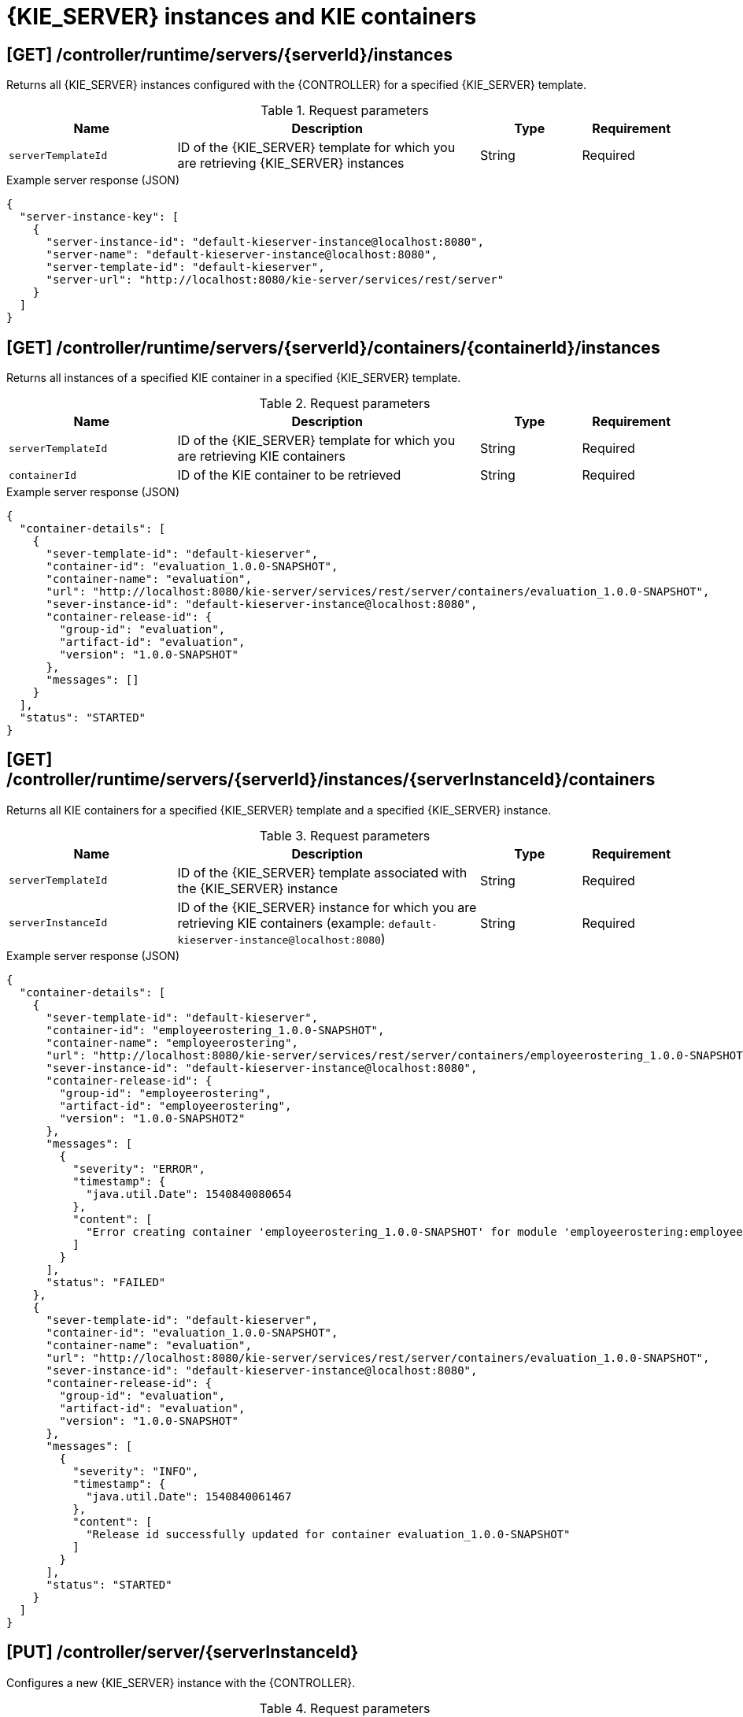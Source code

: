 // To reuse this module, ifeval the title to be more specific as needed.

[id='controller-rest-api-instances-ref_{context}']
= {KIE_SERVER} instances and KIE containers

// The {CONTROLLER} REST API supports the following endpoints for managing {KIE_SERVER} instances (remote servers) and associated KIE containers. The {CONTROLLER} REST API base URL is `\http://SERVER:PORT/CONTROLLER/rest/controller/`. All requests require HTTP Basic authentication or token-based authentication for the `rest-all` user role if you installed {CENTRAL} and you want to use the built-in {CONTROLLER}, or the `kie-server` user role if you installed the {HEADLESS_CONTROLLER} separately from {CENTRAL}.

== [GET] /controller/runtime/servers/{serverId}/instances

Returns all {KIE_SERVER} instances configured with the {CONTROLLER} for a specified {KIE_SERVER} template.

.Request parameters
[cols="25%,45%,15%,15%", frame="all", options="header"]
|===
|Name
|Description
|Type
|Requirement

|`serverTemplateId`
|ID of the {KIE_SERVER} template for which you are retrieving {KIE_SERVER} instances
|String
|Required
|===

.Example server response (JSON)
[source,json]
----
{
  "server-instance-key": [
    {
      "server-instance-id": "default-kieserver-instance@localhost:8080",
      "server-name": "default-kieserver-instance@localhost:8080",
      "server-template-id": "default-kieserver",
      "server-url": "http://localhost:8080/kie-server/services/rest/server"
    }
  ]
}
----

== [GET] /controller/runtime/servers/{serverId}/containers/{containerId}/instances

Returns all instances of a specified KIE container in a specified {KIE_SERVER} template.

.Request parameters
[cols="25%,45%,15%,15%", frame="all", options="header"]
|===
|Name
|Description
|Type
|Requirement

|`serverTemplateId`
|ID of the {KIE_SERVER} template for which you are retrieving KIE containers
|String
|Required

|`containerId`
|ID of the KIE container to be retrieved
|String
|Required
|===

.Example server response (JSON)
[source,json]
----
{
  "container-details": [
    {
      "sever-template-id": "default-kieserver",
      "container-id": "evaluation_1.0.0-SNAPSHOT",
      "container-name": "evaluation",
      "url": "http://localhost:8080/kie-server/services/rest/server/containers/evaluation_1.0.0-SNAPSHOT",
      "sever-instance-id": "default-kieserver-instance@localhost:8080",
      "container-release-id": {
        "group-id": "evaluation",
        "artifact-id": "evaluation",
        "version": "1.0.0-SNAPSHOT"
      },
      "messages": []
    }
  ],
  "status": "STARTED"
}
----

== [GET] /controller/runtime/servers/{serverId}/instances/{serverInstanceId}/containers

Returns all KIE containers for a specified {KIE_SERVER} template and a specified {KIE_SERVER} instance.

.Request parameters
[cols="25%,45%,15%,15%", frame="all", options="header"]
|===
|Name
|Description
|Type
|Requirement

|`serverTemplateId`
|ID of the {KIE_SERVER} template associated with the {KIE_SERVER} instance
|String
|Required

|`serverInstanceId`
|ID of the {KIE_SERVER} instance for which you are retrieving KIE containers (example: `default-kieserver-instance@localhost:8080`)
|String
|Required
|===

.Example server response (JSON)
[source,json]
----
{
  "container-details": [
    {
      "sever-template-id": "default-kieserver",
      "container-id": "employeerostering_1.0.0-SNAPSHOT",
      "container-name": "employeerostering",
      "url": "http://localhost:8080/kie-server/services/rest/server/containers/employeerostering_1.0.0-SNAPSHOT",
      "sever-instance-id": "default-kieserver-instance@localhost:8080",
      "container-release-id": {
        "group-id": "employeerostering",
        "artifact-id": "employeerostering",
        "version": "1.0.0-SNAPSHOT2"
      },
      "messages": [
        {
          "severity": "ERROR",
          "timestamp": {
            "java.util.Date": 1540840080654
          },
          "content": [
            "Error creating container 'employeerostering_1.0.0-SNAPSHOT' for module 'employeerostering:employeerostering:1.0.0-SNAPSHOT2' due to Cannot find KieModule: employeerostering:employeerostering:1.0.0-SNAPSHOT2"
          ]
        }
      ],
      "status": "FAILED"
    },
    {
      "sever-template-id": "default-kieserver",
      "container-id": "evaluation_1.0.0-SNAPSHOT",
      "container-name": "evaluation",
      "url": "http://localhost:8080/kie-server/services/rest/server/containers/evaluation_1.0.0-SNAPSHOT",
      "sever-instance-id": "default-kieserver-instance@localhost:8080",
      "container-release-id": {
        "group-id": "evaluation",
        "artifact-id": "evaluation",
        "version": "1.0.0-SNAPSHOT"
      },
      "messages": [
        {
          "severity": "INFO",
          "timestamp": {
            "java.util.Date": 1540840061467
          },
          "content": [
            "Release id successfully updated for container evaluation_1.0.0-SNAPSHOT"
          ]
        }
      ],
      "status": "STARTED"
    }
  ]
}
----

== [PUT] /controller/server/{serverInstanceId}

Configures a new {KIE_SERVER} instance with the {CONTROLLER}.

.Request parameters
[cols="25%,45%,15%,15%", frame="all", options="header"]
|===
|Name
|Description
|Type
|Requirement

|`serverInstanceId`
|ID of the new {KIE_SERVER} instance (example: `new-kieserver-instance`)
|String
|Required

|*body*
|A map containing the `id`, `version`, `name`, `location`, `capabilities` (such as `KieServer`, `BPM`, `DMN`, `Swagger`), and other components of the new {KIE_SERVER} instance
|Request body
|Required
|===

.Example request body (JSON)
[source,json]
----
{
  "id": "new-kieserver-instance",
  "name": "new-kieserver-instance",
  "version": "7.14.0-SNAPSHOT",
  "location": "http://localhost:8080/kie-server/services/rest/server",
  "capabilities": [
    "KieServer",
    "BRM",
    "BPM",
    "CaseMgmt",
    "BPM-UI",
    "BRP",
    "DMN",
    "Swagger"
  ],
  "messages": null
}
----

*<@Cristiano: The request works but the server responds with null contents of server configs, containers, etc., regardless of payload. Better to update the server so that it responds with the following, or similar.>*

.Example server response (JSON)
[source,json]
----
{
  "response": [
    {
      "type": "SUCCESS",
      "msg": "Server instance new-kieserver-instance@localhost:8080 successfully connected."
    }
  ]
}
----

== [DELETE] /controller/server/{serverInstanceId}

Removes a {KIE_SERVER} instance from the {CONTROLLER}.

.Request parameters
[cols="25%,45%,15%,15%", frame="all", options="header"]
|===
|Name
|Description
|Type
|Requirement

|`serverInstanceId`
|ID of the {KIE_SERVER} instance to be removed (example: `default-kieserver-instance@localhost:8080`)
|String
|Required

|`location`
|URL of the {KIE_SERVER} instance to be removed
|String
|Required
|===

*<@Cristiano: Please note especially the `location` parameter, which is not clearly documented in the Swagger doc.>*

.Example DELETE endpoint with parameters
[source,subs="attributes+"]
----
http://localhost:8080/{URL_COMPONENT_CENTRAL}/rest/controller/server/new-kieserver-instance?location=http://localhost:8080/kie-server/services/rest/server
----

*<@Cristiano: The request works but the server responds "undocumented". Need to update the server so that it responds with the following, or similar.>*

.Example server response (JSON)
[source,json]
----
{
  "response": [
    {
      "type": "SUCCESS",
      "msg": "Server instance new-kieserver-instance@localhost:8080 successfully disconnected."
    }
  ]
}
----
